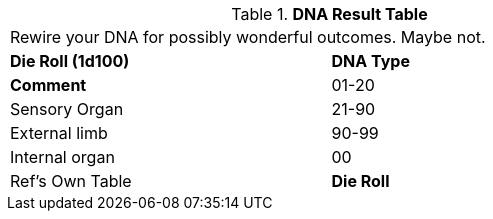 // Table 50.7 DNA Type
.*DNA Result Table*
[width="75%",cols="^,<",frame="all", stripes="even"]
|===
2+<|Rewire your DNA for possibly wonderful outcomes. Maybe not. 
s|Die Roll (1d100)
s|DNA Type
s|Comment

|01-20
|Sensory Organ

|21-90
|External limb

|90-99
|Internal organ

|00
|Ref's Own Table

s|Die Roll
s|DNA Type
|===
